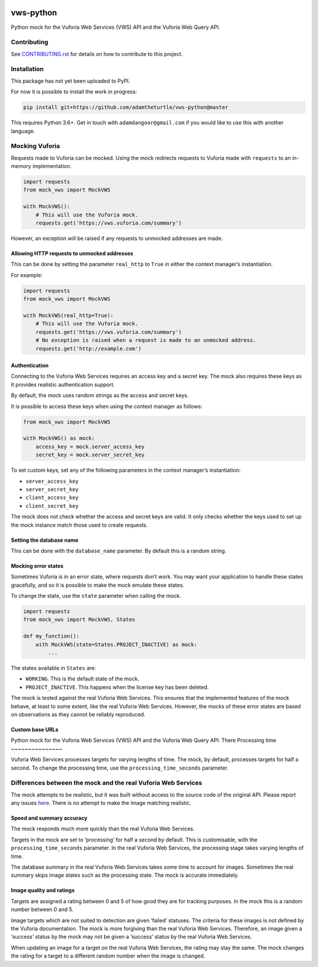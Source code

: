|Build Status| |codecov| |Updates|

vws-python
==========

Python mock for the Vuforia Web Services (VWS) API and the Vuforia Web Query API.

Contributing
------------

See `CONTRIBUTING.rst <./CONTRIBUTING.rst>`_ for details on how to contribute to this project.

Installation
------------

This package has not yet been uploaded to PyPI.

For now it is possible to install the work in progress:

.. code:: sh

    pip install git+https://github.com/adamtheturtle/vws-python@master

This requires Python 3.6+.
Get in touch with ``adamdangoor@gmail.com`` if you would like to use this with another language.

Mocking Vuforia
---------------

Requests made to Vuforia can be mocked.
Using the mock redirects requests to Vuforia made with ``requests`` to an in-memory implementation.

.. code:: python

    import requests
    from mock_vws import MockVWS

    with MockVWS():
        # This will use the Vuforia mock.
        requests.get('https://vws.vuforia.com/summary')

However, an exception will be raised if any requests to unmocked addresses are made.

Allowing HTTP requests to unmocked addresses
~~~~~~~~~~~~~~~~~~~~~~~~~~~~~~~~~~~~~~~~~~~~

This can be done by setting the parameter ``real_http`` to ``True`` in either the context manager’s instantiation.

For example:

.. code:: python

    import requests
    from mock_vws import MockVWS

    with MockVWS(real_http=True):
        # This will use the Vuforia mock.
        requests.get('https://vws.vuforia.com/summary')
        # No exception is raised when a request is made to an unmocked address.
        requests.get('http://example.com')

Authentication
~~~~~~~~~~~~~~

Connecting to the Vuforia Web Services requires an access key and a secret key.
The mock also requires these keys as it provides realistic authentication support.

By default, the mock uses random strings as the access and secret keys.

It is possible to access these keys when using the context manager as follows:

.. code:: python

    from mock_vws import MockVWS

    with MockVWS() as mock:
        access_key = mock.server_access_key
        secret_key = mock.server_secret_key

To set custom keys, set any of the following parameters in the context manager’s instantiation:

-  ``server_access_key``
-  ``server_secret_key``
-  ``client_access_key``
-  ``client_secret_key``

The mock does not check whether the access and secret keys are valid.
It only checks whether the keys used to set up the mock instance match those used to create requests.

Setting the database name
~~~~~~~~~~~~~~~~~~~~~~~~~

This can be done with the ``database_name`` parameter.
By default this is a random string.

Mocking error states
~~~~~~~~~~~~~~~~~~~~

Sometimes Vuforia is in an error state, where requests don’t work.
You may want your application to handle these states gracefully, and so it is possible to make the mock emulate these states.

To change the state, use the ``state`` parameter when calling the mock.

.. code:: python

    import requests
    from mock_vws import MockVWS, States

    def my_function():
        with MockVWS(state=States.PROJECT_INACTIVE) as mock:
            ...

The states available in ``States`` are:

- ``WORKING``.
  This is the default state of the mock.
- ``PROJECT_INACTIVE``.
  This happens when the license key has been deleted.

The mock is tested against the real Vuforia Web Services.
This ensures that the implemented features of the mock behave, at least to some extent, like the real Vuforia Web Services.
However, the mocks of these error states are based on observations as they cannot be reliably reproduced.

Custom base URLs
~~~~~~~~~~~~~~~~

Python mock for the Vuforia Web Services (VWS) API and the Vuforia Web Query API.
There 
Processing time
~~~~~~~~~~~~~~~

Vuforia Web Services processes targets for varying lengths of time.
The mock, by default, processes targets for half a second.
To change the processing time, use the ``processing_time_seconds`` parameter.

Differences between the mock and the real Vuforia Web Services
--------------------------------------------------------------

The mock attempts to be realistic, but it was built without access to the source code of the original API.
Please report any issues `here <https://github.com/adamtheturtle/vws-python/issues>`__.
There is no attempt to make the image matching realistic.

Speed and summary accuracy
~~~~~~~~~~~~~~~~~~~~~~~~~~

The mock responds much more quickly than the real Vuforia Web Services.

Targets in the mock are set to ‘processing’ for half a second by default.
This is customisable, with the ``processing_time_seconds`` parameter.
In the real Vuforia Web Services, the processing stage takes varying lengths of time.

The database summary in the real Vuforia Web Services takes some time to account for images.
Sometimes the real summary skips image states such as the processing state.
The mock is accurate immediately.

Image quality and ratings
~~~~~~~~~~~~~~~~~~~~~~~~~

Targets are assigned a rating between 0 and 5 of how good they are for tracking purposes.
In the mock this is a random number between 0 and 5.

Image targets which are not suited to detection are given ‘failed’ statuses.
The criteria for these images is not defined by the Vuforia documentation.
The mock is more forgiving than the real Vuforia Web Services.
Therefore, an image given a ‘success’ status by the mock may not be given a ‘success’ status by the real Vuforia Web Services.

When updating an image for a target on the real Vuforia Web Services, the rating may stay the same.
The mock changes the rating for a target to a different random number when the image is changed.

.. |Build Status| image:: https://travis-ci.org/adamtheturtle/vws-python.svg?branch=master
   :target: https://travis-ci.org/adamtheturtle/vws-python
.. |codecov| image:: https://codecov.io/gh/adamtheturtle/vws-python/branch/master/graph/badge.svg
   :target: https://codecov.io/gh/adamtheturtle/vws-python
.. |Updates| image:: https://pyup.io/repos/github/adamtheturtle/vws-python/shield.svg
   :target: https://pyup.io/repos/github/adamtheturtle/vws-python/
